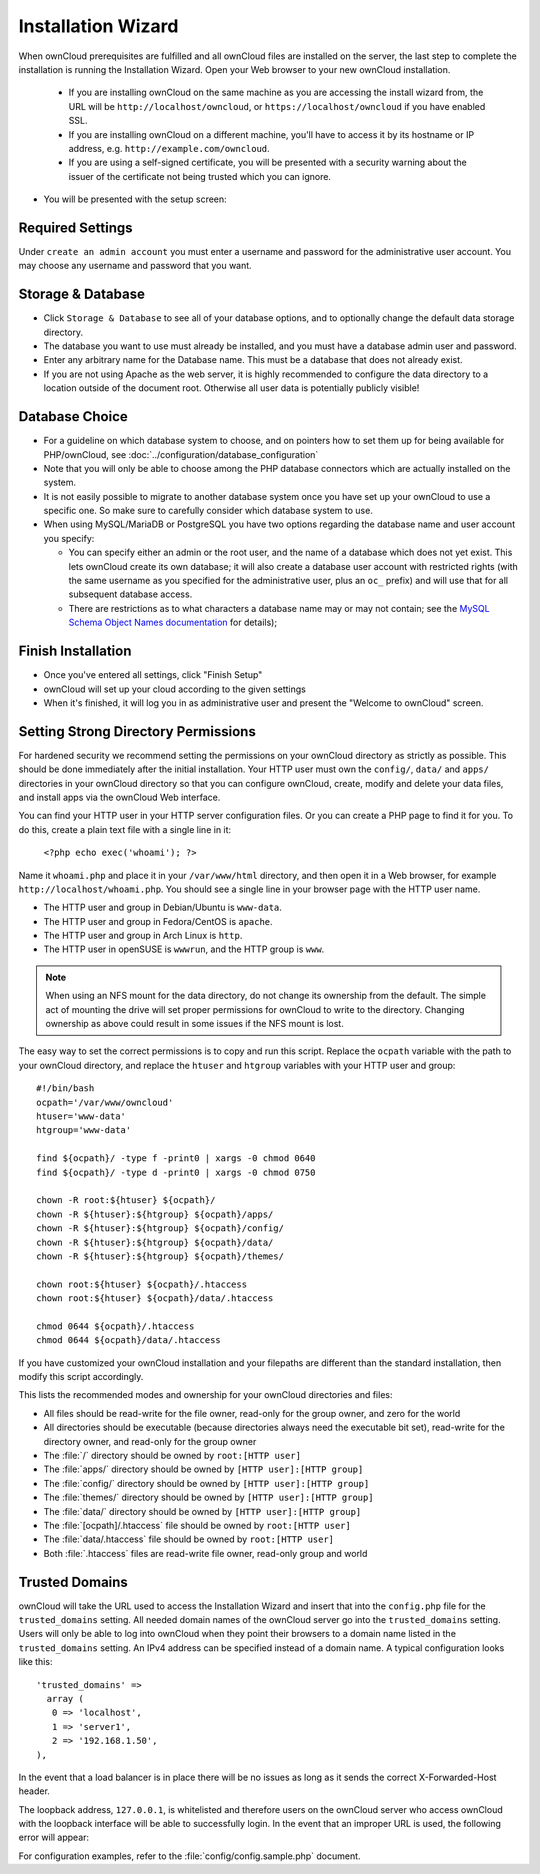 Installation Wizard
===================

When ownCloud prerequisites are fulfilled and all ownCloud files are installed
on the server, the last step to complete the installation is
running the Installation Wizard. Open your Web browser to your new ownCloud 
installation.

  * If you are installing ownCloud on the same machine as you are accessing the
    install wizard from, the URL will be ``http://localhost/owncloud``, or ``https://localhost/owncloud`` if you have enabled SSL.
  * If you are installing ownCloud on a different machine, you'll have to access
    it by its hostname or IP address, e.g. ``http://example.com/owncloud``.
  * If you are using a self-signed certificate, you will be presented with a
    security warning about the issuer of the certificate not being trusted which
    you can ignore.

* You will be presented with the setup screen:

.. image:: images/install-wizard.png
   :scale: 75%

Required Settings
~~~~~~~~~~~~~~~~~

Under ``create an admin account`` you must enter a username and
password for the administrative user account. You may choose any username and
password that you want.

Storage & Database
~~~~~~~~~~~~~~~~~~

* Click ``Storage & Database`` to see all of your database options, and to 
  optionally change the default data storage directory.
* The database you want to use must already be installed, and you must have a 
  database admin user and password.
* Enter any arbitrary name for the Database name. This must be a database that 
  does not already exist.
* If you are not using Apache as the web server, it is highly
  recommended to configure the data directory to a location outside of
  the document root. Otherwise all user data is potentially publicly
  visible!

.. image:: images/install-wizard-advanced.png
   :scale: 75%

Database Choice
~~~~~~~~~~~~~~~

* For a guideline on which database system to choose, and on pointers how to
  set them up for being available for PHP/ownCloud, see
  :doc:`../configuration/database_configuration`

* Note that you will only be able to choose among the PHP database connectors
  which are actually installed on the system.

* It is not easily possible to migrate to another database system once you have
  set up your ownCloud to use a specific one. So make sure to carefully
  consider which database system to use.

* When using MySQL/MariaDB or PostgreSQL you have two options regarding the database
  name and user account you specify:

  * You can specify either an admin or the root user, and the name of a database
    which does not yet exist. This lets ownCloud create its own database; it
    will also create a database user account with restricted rights (with the
    same username as you specified for the administrative user, plus an
    ``oc_`` prefix) and will use that for all subsequent database access.

  * There are restrictions as to what characters a database name may or may 
    not contain; see the
    `MySQL Schema Object Names documentation`_ for details);

Finish Installation
~~~~~~~~~~~~~~~~~~~

* Once you've entered all settings, click "Finish Setup"
* ownCloud will set up your cloud according to the given settings
* When it's finished, it will log you in as administrative user and present the
  "Welcome to ownCloud" screen.
  
Setting Strong Directory Permissions
~~~~~~~~~~~~~~~~~~~~~~~~~~~~~~~~~~~~

For hardened security we recommend setting the permissions on your ownCloud 
directory as strictly as possible. This should be done immediately after the 
initial installation. Your HTTP user must own the ``config/``, ``data/`` and 
``apps/`` directories in your ownCloud directory so that you can configure 
ownCloud, create, modify and delete your data files, and install apps via the 
ownCloud Web interface. 

You can find your HTTP user in your HTTP server configuration files. Or you can 
create a PHP page to find it for you. To do this, create a plain text file with 
a single line in it:

      ``<?php echo exec('whoami'); ?>``
   
Name it ``whoami.php`` and place it in your ``/var/www/html`` directory, and 
then open it in a Web browser, for example ``http://localhost/whoami.php``. You 
should see a single line in your browser page with the HTTP user name.

* The HTTP user and group in Debian/Ubuntu is ``www-data``.
* The HTTP user and group in Fedora/CentOS is ``apache``.
* The HTTP user and group in Arch Linux is ``http``.
* The HTTP user in openSUSE is ``wwwrun``, and the HTTP group is ``www``.

.. note:: When using an NFS mount for the data directory, do not change its 
   ownership from the default. The simple act of mounting the drive will set 
   proper permissions for ownCloud to write to the directory. Changing 
   ownership as above could result in some issues if the NFS mount is 
   lost.

The easy way to set the correct permissions is to copy and run this script. Replace the ``ocpath`` variable with the path to your ownCloud directory, and replace the ``htuser`` and ``htgroup`` variables with your HTTP user and group::

 #!/bin/bash
 ocpath='/var/www/owncloud'
 htuser='www-data'
 htgroup='www-data'

 find ${ocpath}/ -type f -print0 | xargs -0 chmod 0640
 find ${ocpath}/ -type d -print0 | xargs -0 chmod 0750

 chown -R root:${htuser} ${ocpath}/
 chown -R ${htuser}:${htgroup} ${ocpath}/apps/
 chown -R ${htuser}:${htgroup} ${ocpath}/config/
 chown -R ${htuser}:${htgroup} ${ocpath}/data/
 chown -R ${htuser}:${htgroup} ${ocpath}/themes/

 chown root:${htuser} ${ocpath}/.htaccess
 chown root:${htuser} ${ocpath}/data/.htaccess

 chmod 0644 ${ocpath}/.htaccess
 chmod 0644 ${ocpath}/data/.htaccess
 
If you have customized your ownCloud installation and your filepaths are 
different than the standard installation, then modify this script accordingly. 

This lists the recommended modes and ownership for your ownCloud directories 
and files:

* All files should be read-write for the file owner, read-only for the 
  group owner, and zero for the world
* All directories should be executable (because directories always need the 
  executable bit set), read-write for the directory owner, and read-only for 
  the group owner
* The :file:`/` directory should be owned by ``root:[HTTP user]``
* The :file:`apps/` directory should be owned by ``[HTTP user]:[HTTP group]``
* The :file:`config/` directory should be owned by ``[HTTP user]:[HTTP group]``
* The :file:`themes/` directory should be owned by ``[HTTP user]:[HTTP group]``
* The :file:`data/` directory should be owned by ``[HTTP user]:[HTTP group]``
* The :file:`[ocpath]/.htaccess` file should be owned by ``root:[HTTP user]``
* The :file:`data/.htaccess` file should be owned by ``root:[HTTP user]``
* Both :file:`.htaccess` files are read-write file owner, read-only group and 
  world

Trusted Domains
~~~~~~~~~~~~~~~

ownCloud will take the URL used to access the Installation Wizard and insert
that into the ``config.php`` file for the ``trusted_domains`` setting.
All needed domain names of the ownCloud server go into the
``trusted_domains`` setting. Users will only be able to log into ownCloud when they point their browsers to a domain name listed in the ``trusted_domains`` setting. An IPv4 address can be
specified instead of a domain name. A typical configuration looks like this::

 'trusted_domains' => 
   array (
    0 => 'localhost', 
    1 => 'server1', 
    2 => '192.168.1.50',
 ),

In the event that a load balancer is in place there will be no issues as long
as it sends the correct X-Forwarded-Host header.

The loopback address, ``127.0.0.1``, is whitelisted and
therefore users on the ownCloud server who access ownCloud with the loopback
interface will be able to successfully login.
In the event that an improper URL is used, the
following error will appear:

.. image:: images/untrusted-domain.png
   :scale: 75%
   
For configuration examples, refer to the :file:`config/config.sample.php`
document.



.. _MySQL Schema Object Names documentation: http://dev.mysql.com/doc/refman/5.5/en/identifiers.html
